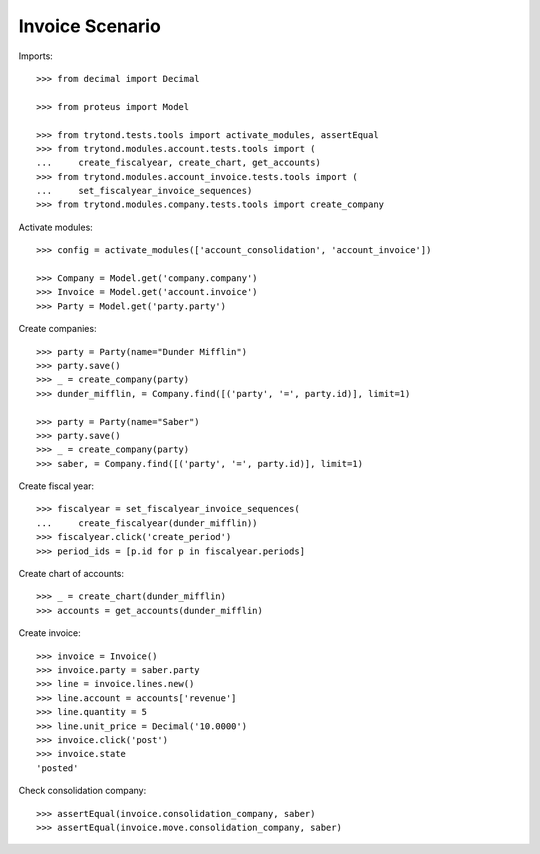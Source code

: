 ================
Invoice Scenario
================

Imports::

    >>> from decimal import Decimal

    >>> from proteus import Model

    >>> from trytond.tests.tools import activate_modules, assertEqual
    >>> from trytond.modules.account.tests.tools import (
    ...     create_fiscalyear, create_chart, get_accounts)
    >>> from trytond.modules.account_invoice.tests.tools import (
    ...     set_fiscalyear_invoice_sequences)
    >>> from trytond.modules.company.tests.tools import create_company

Activate modules::

    >>> config = activate_modules(['account_consolidation', 'account_invoice'])

    >>> Company = Model.get('company.company')
    >>> Invoice = Model.get('account.invoice')
    >>> Party = Model.get('party.party')

Create companies::

    >>> party = Party(name="Dunder Mifflin")
    >>> party.save()
    >>> _ = create_company(party)
    >>> dunder_mifflin, = Company.find([('party', '=', party.id)], limit=1)

    >>> party = Party(name="Saber")
    >>> party.save()
    >>> _ = create_company(party)
    >>> saber, = Company.find([('party', '=', party.id)], limit=1)

Create fiscal year::

    >>> fiscalyear = set_fiscalyear_invoice_sequences(
    ...     create_fiscalyear(dunder_mifflin))
    >>> fiscalyear.click('create_period')
    >>> period_ids = [p.id for p in fiscalyear.periods]

Create chart of accounts::

    >>> _ = create_chart(dunder_mifflin)
    >>> accounts = get_accounts(dunder_mifflin)

Create invoice::

    >>> invoice = Invoice()
    >>> invoice.party = saber.party
    >>> line = invoice.lines.new()
    >>> line.account = accounts['revenue']
    >>> line.quantity = 5
    >>> line.unit_price = Decimal('10.0000')
    >>> invoice.click('post')
    >>> invoice.state
    'posted'

Check consolidation company::

    >>> assertEqual(invoice.consolidation_company, saber)
    >>> assertEqual(invoice.move.consolidation_company, saber)
